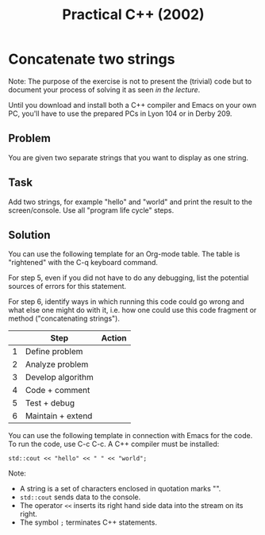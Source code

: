#+title: Practical C++ (2002)
#+startup: overview hideblocks indent
* Concatenate two strings

Note: The purpose of the exercise is not to present the (trivial) code
but to document your process of solving it as seen [[0_preface.org][in the lecture]].

Until you download and install both a C++ compiler and Emacs on your
own PC, you'll have to use the prepared PCs in Lyon 104 or in
Derby 209.

** Problem

You are given two separate strings that you want to display as one
string.

** Task

Add two strings, for example "hello" and "world" and print the result
to the screen/console. Use all "program life cycle" steps.

** Solution

You can use the following template for an Org-mode table. The table is
"rightened" with the C-q keyboard command.

For step 5, even if you did not have to do any debugging, list the
potential sources of errors for this statement.

For step 6, identify ways in which running this code could go wrong
and what else one might do with it, i.e. how one could use this code
fragment or method ("concatenating strings").

|   | Step              | Action |
|---+-------------------+--------|
| 1 | Define problem    |        |
|---+-------------------+--------|
| 2 | Analyze problem   |        |
|---+-------------------+--------|
| 3 | Develop algorithm |        |
|---+-------------------+--------|
| 4 | Code + comment    |        |
|---+-------------------+--------|
| 5 | Test + debug      |        |
|---+-------------------+--------|
| 6 | Maintain + extend |        |

You can use the following template in connection with Emacs for the
code. To run the code, use C-c C-c. A C++ compiler must be installed:
#+begin_src C++ :main yes :includes <iostream> :results output :exports both :noweb yes :comments both
  std::cout << "hello" << " " << "world";
#+end_src

#+RESULTS:
: hello world

Note:
- A string is a set of characters enclosed in quotation marks "".
- =std::cout= sends data to the console.
- The operator =<<= inserts its right hand side data into the stream on its right.
- The symbol =;= terminates C++ statements.
